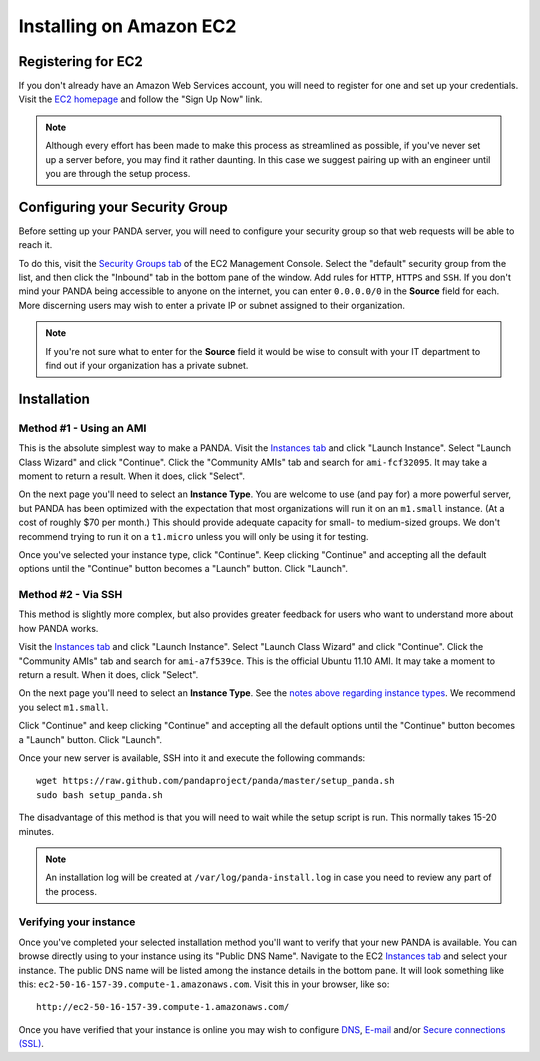 ========================
Installing on Amazon EC2
========================

Registering for EC2
===================

If you don't already have an Amazon Web Services account, you will need to register for one and set up your credentials. Visit the `EC2 homepage <http://aws.amazon.com/ec2/>`_ and follow the "Sign Up Now" link.

.. note::

    Although every effort has been made to make this process as streamlined as possible, if you've never set up a server before, you may find it rather daunting. In this case we suggest pairing up with an engineer until you are through the setup process.

Configuring your Security Group
===============================

Before setting up your PANDA server, you will need to configure your security group so that web requests will be able to reach it.

To do this, visit the `Security Groups tab <https://console.aws.amazon.com/ec2/home?#s=SecurityGroups>`_ of the EC2 Management Console. Select the "default" security group from the list, and then click the "Inbound" tab in the bottom pane of the window. Add rules for ``HTTP``, ``HTTPS`` and ``SSH``. If you don't mind your PANDA being accessible to anyone on the internet, you can enter ``0.0.0.0/0`` in the **Source** field for each. More discerning users may wish to enter a private IP or subnet assigned to their organization.

.. note::

    If you're not sure what to enter for the **Source** field it would be wise to consult with your IT department to find out if your organization has a private subnet.

Installation
============

Method #1 - Using an AMI
------------------------

This is the absolute simplest way to make a PANDA. Visit the `Instances tab <https://console.aws.amazon.com/ec2/home?#s=Instances>`_ and click "Launch Instance". Select "Launch Class Wizard" and click "Continue". Click the "Community AMIs" tab and search for ``ami-fcf32095``. It may take a moment to return a result. When it does, click "Select".

.. _notes above regarding instance types:

On the next page you'll need to select an **Instance Type**. You are welcome to use (and pay for) a more powerful server, but PANDA has been optimized with the expectation that most organizations will run it on an ``m1.small`` instance. (At a cost of roughly $70 per month.) This should provide adequate capacity for small- to medium-sized groups. We don't recommend trying to run it on a ``t1.micro`` unless you will only be using it for testing.

Once you've selected your instance type, click "Continue". Keep clicking "Continue" and accepting all the default options until the "Continue" button becomes a "Launch" button. Click "Launch".

Method #2 - Via SSH
-------------------

This method is slightly more complex, but also provides greater feedback for users who want to understand more about how PANDA works.

Visit the `Instances tab <https://console.aws.amazon.com/ec2/home?#s=Instances>`_ and click "Launch Instance". Select "Launch Class Wizard" and click "Continue". Click the "Community AMIs" tab and search for ``ami-a7f539ce``. This is the official Ubuntu 11.10 AMI. It may take a moment to return a result. When it does, click "Select".

On the next page you'll need to select an **Instance Type**. See the `notes above regarding instance types`_. We recommend you select ``m1.small``.

Click "Continue" and keep clicking "Continue" and accepting all the default options until the "Continue" button becomes a "Launch" button. Click "Launch".

Once your new server is available, SSH into it and execute the following commands::

    wget https://raw.github.com/pandaproject/panda/master/setup_panda.sh
    sudo bash setup_panda.sh

The disadvantage of this method is that you will need to wait while the setup script is run. This normally takes 15-20 minutes.

.. note::

    An installation log will be created at ``/var/log/panda-install.log`` in case you need to review any part of the process.

Verifying your instance
-----------------------

Once you've completed your selected installation method you'll want to verify that your new PANDA is available. You can browse directly using to your instance using its "Public DNS Name". Navigate to the EC2 `Instances tab <https://console.aws.amazon.com/ec2/home?#s=Instances>`_ and select your instance. The public DNS name will be listed among the instance details in the bottom pane. It will look something like this: ``ec2-50-16-157-39.compute-1.amazonaws.com``. Visit this in your browser, like so::

    http://ec2-50-16-157-39.compute-1.amazonaws.com/

Once you have verified that your instance is online you may wish to configure `DNS <dns.html>`_, `E-mail <email.html>`_ and/or `Secure connections (SSL) <ssl.html>`_.
